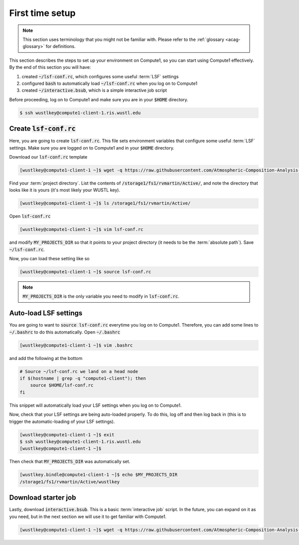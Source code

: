 First time setup
================

.. note::

   This section uses terminology that you might not be familiar with. Please refer to the 
   :ref:`glossary <acag-glossary>` for definitions.

This section describes the steps to set up your environment on Compute1, so you can start using Compute1 effectively. 
By the end of this section you will have:

1. created :code:`~/lsf-conf.rc`, which configures some useful :term:`LSF` settings
2. configured :code:`bash` to automatically load :code:`~/lsf-conf.rc` when you log on to Compute1
3. created :code:`~/interactive.bsub`, which is a simple interactive job script

Before proceeding, log on to Compute1 and make sure you are in your :code:`$HOME` directory.

.. code-block:: console

   $ ssh wustlkey@compute1-client-1.ris.wustl.edu

Create :code:`lsf-conf.rc`
--------------------------

Here, you are going to create :code:`lsf-conf.rc`. This file sets environment variables that configure some
useful :term:`LSF` settings. Make sure you are logged on to Compute1 and in your :code:`$HOME` directory. 

Download our :code:`lsf-conf.rc` template

.. code-block:: console

   [wustlkey@compute1-client-1 ~]$ wget -q https://raw.githubusercontent.com/Atmospheric-Composition-Analysis-Group/compute1/master/lsf-conf.rc

Find your :term:`project directory`. List the contents of :code:`/storage1/fs1/rvmartin/Active/`, and note the directory that looks like
it is yours (it's most likely your WUSTL key).

.. code-block:: console

   [wustlkey@compute1-client-1 ~]$ ls /storage1/fs1/rvmartin/Active/

Open :code:`lsf-conf.rc`

.. code-block:: console

   [wustlkey@compute1-client-1 ~]$ vim lsf-conf.rc

and modify :code:`MY_PROJECTS_DIR` so that it points to your project directory (it needs to be the :term:`absolute path`).
Save :code:`~/lsf-conf.rc`. 

Now, you can load these setting like so

.. code-block:: console

   [wustlkey@compute1-client-1 ~]$ source lsf-conf.rc


.. note::

   :code:`MY_PROJECTS_DIR` is the only variable you need to modify in :code:`lsf-conf.rc`.

Auto-load LSF settings
----------------------

You are going to want to :code:`source lsf-conf.rc` everytime you log on to Compute1. Therefore, you can add some lines
to :code:`~/.bashrc` to do this automatically. Open :code:`~/.bashrc`

.. code-block:: console

   [wustlkey@compute1-client-1 ~]$ vim .bashrc

and add the following at the bottom

.. code-block:: bash

   # Source ~/lsf-conf.rc we land on a head node
   if $(hostname | grep -q "compute1-client"); then
       source $HOME/lsf-conf.rc
   fi

This snippet will automatically load your LSF settings when you log on to Compute1.

Now, check that your LSF settings are being auto-loaded properly. To do this, log off and then
log back in (this is to trigger the automatic-loading of your LSF settings).

.. code-block:: console

   [wustlkey@compute1-client-1 ~]$ exit
   $ ssh wustlkey@compute1-client-1.ris.wustl.edu
   [wustlkey@compute1-client-1 ~]$ 

Then check that :code:`MY_PROJECTS_DIR` was automatically set.

.. code-block:: console

   [wustlkey.bindle@compute1-client-1 ~]$ echo $MY_PROJECTS_DIR 
   /storage1/fs1/rvmartin/Active/wustlkey

Download starter job
--------------------

Lastly, download :code:`interactive.bsub`. This is a basic :term:`interactive job` script. In the future, you can expand on it as you need,
but in the next section we will use it to get familiar with Compute1.

.. code-block:: console

   [wustlkey@compute1-client-1 ~]$ wget -q https://raw.githubusercontent.com/Atmospheric-Composition-Analysis-Group/compute1/master/interactive.bsub
